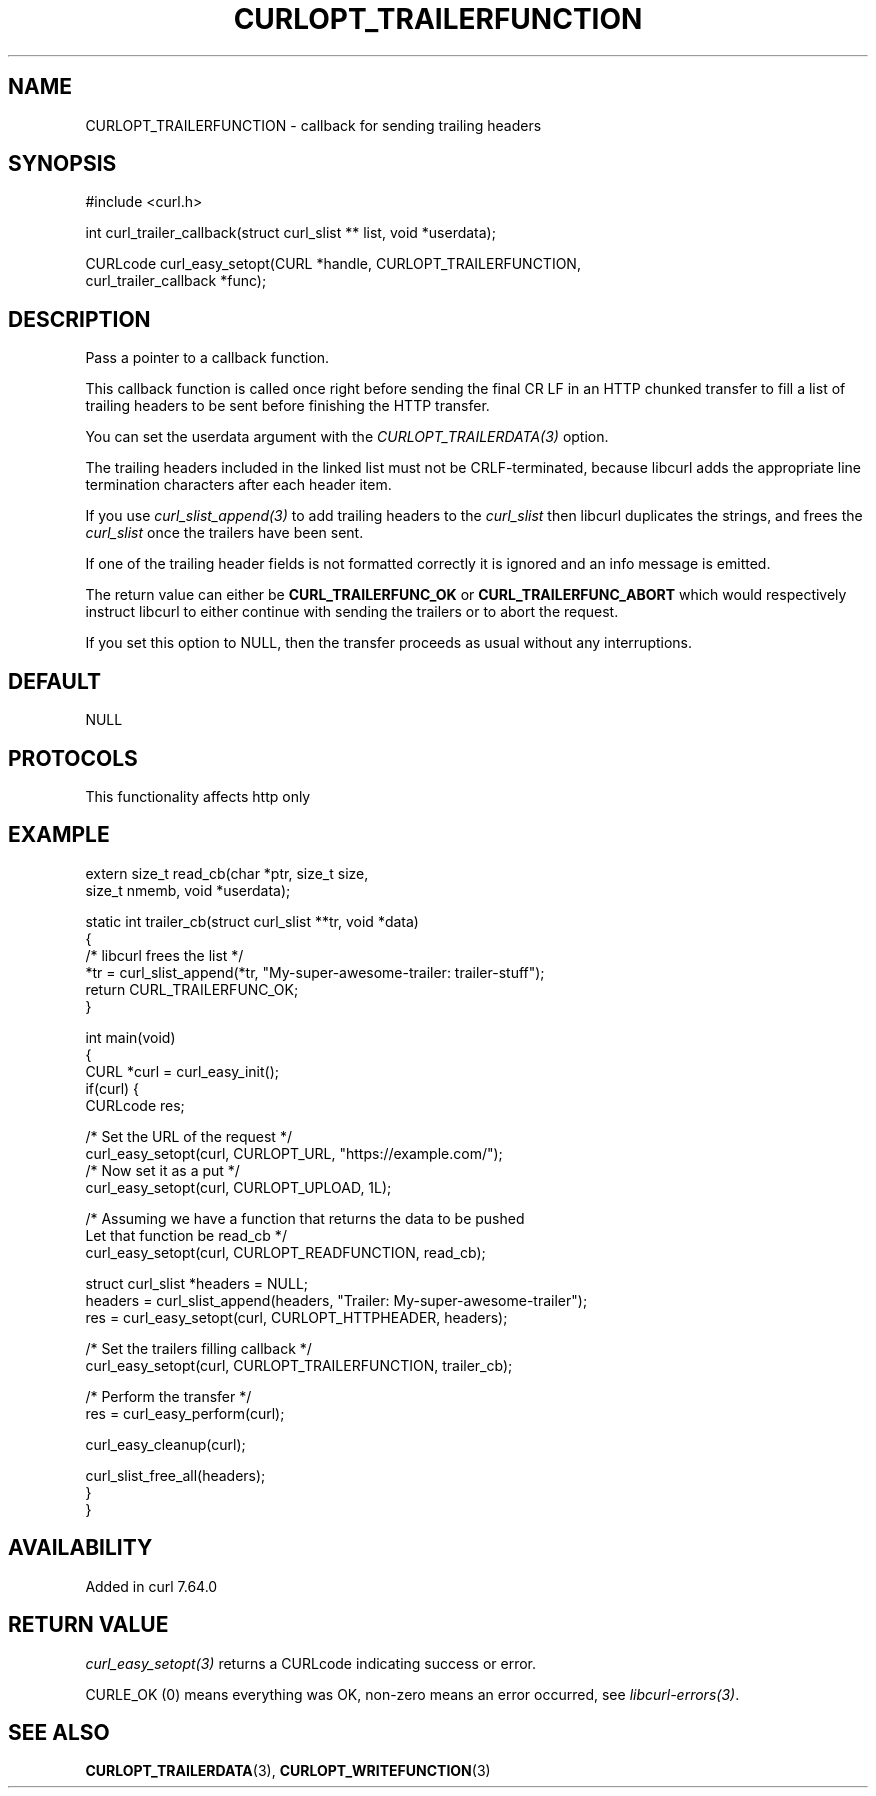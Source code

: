 .\" generated by cd2nroff 0.1 from CURLOPT_TRAILERFUNCTION.md
.TH CURLOPT_TRAILERFUNCTION 3 "2025-06-03" libcurl
.SH NAME
CURLOPT_TRAILERFUNCTION \- callback for sending trailing headers
.SH SYNOPSIS
.nf
#include <curl.h>

int curl_trailer_callback(struct curl_slist ** list, void *userdata);

CURLcode curl_easy_setopt(CURL *handle, CURLOPT_TRAILERFUNCTION,
                          curl_trailer_callback *func);
.fi
.SH DESCRIPTION
Pass a pointer to a callback function.

This callback function is called once right before sending the final CR LF in
an HTTP chunked transfer to fill a list of trailing headers to be sent before
finishing the HTTP transfer.

You can set the userdata argument with the \fICURLOPT_TRAILERDATA(3)\fP
option.

The trailing headers included in the linked list must not be CRLF\-terminated,
because libcurl adds the appropriate line termination characters after each
header item.

If you use \fIcurl_slist_append(3)\fP to add trailing headers to the \fIcurl_slist\fP
then libcurl duplicates the strings, and frees the \fIcurl_slist\fP once the
trailers have been sent.

If one of the trailing header fields is not formatted correctly it is ignored
and an info message is emitted.

The return value can either be \fBCURL_TRAILERFUNC_OK\fP or
\fBCURL_TRAILERFUNC_ABORT\fP which would respectively instruct libcurl to
either continue with sending the trailers or to abort the request.

If you set this option to NULL, then the transfer proceeds as usual
without any interruptions.
.SH DEFAULT
NULL
.SH PROTOCOLS
This functionality affects http only
.SH EXAMPLE
.nf
extern size_t read_cb(char *ptr, size_t size,
                      size_t nmemb, void *userdata);

static int trailer_cb(struct curl_slist **tr, void *data)
{
  /* libcurl frees the list */
  *tr = curl_slist_append(*tr, "My-super-awesome-trailer: trailer-stuff");
  return CURL_TRAILERFUNC_OK;
}

int main(void)
{
  CURL *curl = curl_easy_init();
  if(curl) {
    CURLcode res;

    /* Set the URL of the request */
    curl_easy_setopt(curl, CURLOPT_URL, "https://example.com/");
    /* Now set it as a put */
    curl_easy_setopt(curl, CURLOPT_UPLOAD, 1L);

    /* Assuming we have a function that returns the data to be pushed
       Let that function be read_cb */
    curl_easy_setopt(curl, CURLOPT_READFUNCTION, read_cb);

    struct curl_slist *headers = NULL;
    headers = curl_slist_append(headers, "Trailer: My-super-awesome-trailer");
    res = curl_easy_setopt(curl, CURLOPT_HTTPHEADER, headers);

    /* Set the trailers filling callback */
    curl_easy_setopt(curl, CURLOPT_TRAILERFUNCTION, trailer_cb);

    /* Perform the transfer */
    res = curl_easy_perform(curl);

    curl_easy_cleanup(curl);

    curl_slist_free_all(headers);
  }
}
.fi
.SH AVAILABILITY
Added in curl 7.64.0
.SH RETURN VALUE
\fIcurl_easy_setopt(3)\fP returns a CURLcode indicating success or error.

CURLE_OK (0) means everything was OK, non\-zero means an error occurred, see
\fIlibcurl\-errors(3)\fP.
.SH SEE ALSO
.BR CURLOPT_TRAILERDATA (3),
.BR CURLOPT_WRITEFUNCTION (3)
